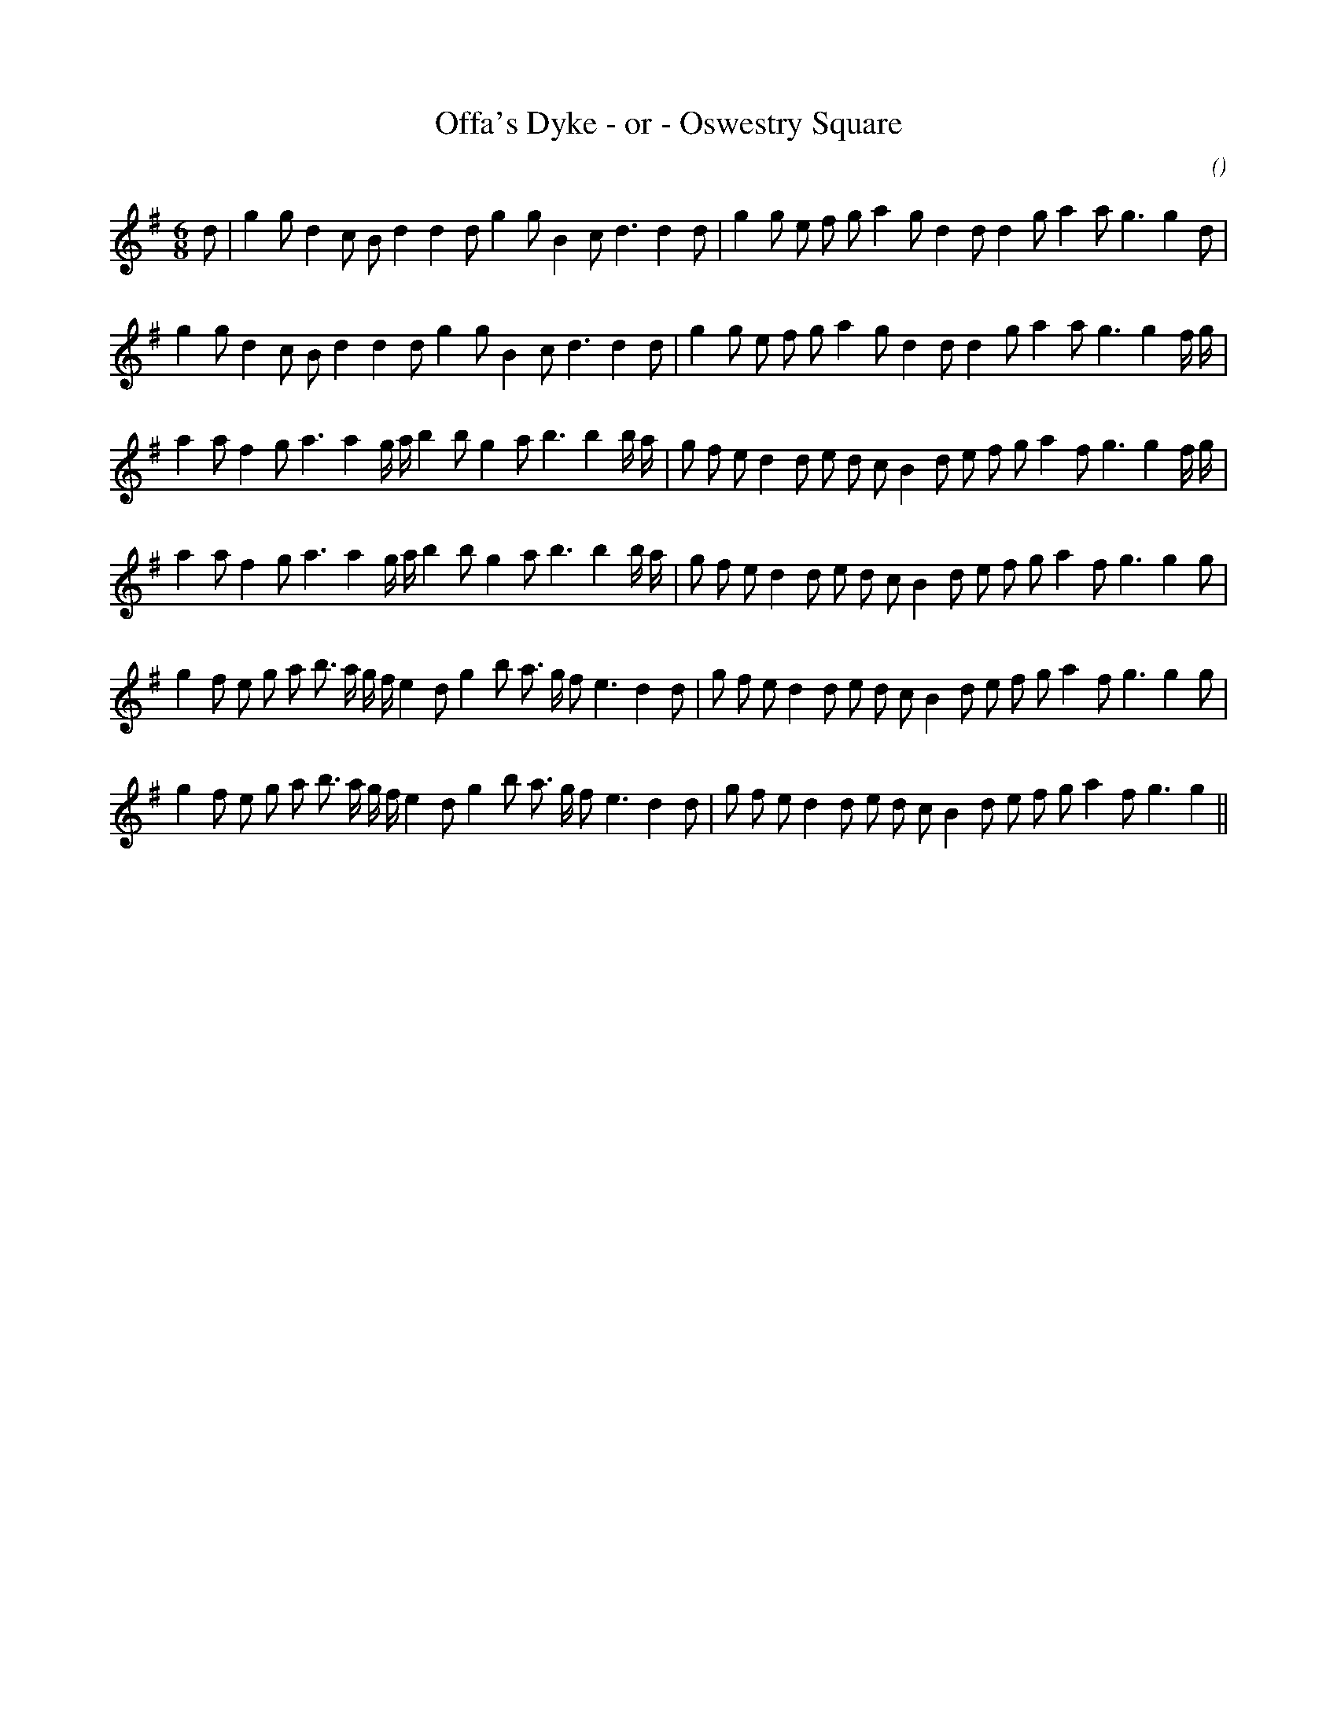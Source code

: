 X:1
T: Offa's Dyke - or - Oswestry Square
N:
C:
S:Tune is "The Cowslip"
A:
O:
R:
M:6/8
K:G
I:speed 150
%W: A1
% voice 1 (1 lines, 32 notes)
K:G
M:6/8
L:1/16
d2 |g4 g2 d4 c2 B2 d4d4 d2 g4 g2 B4 c2 d6d4 d2 |g4 g2 e2 f2 g2 a4 g2 d4 d2 d4 g2 a4 a2 g6g4 d2 |
%W: A2
% voice 1 (1 lines, 32 notes)
g4 g2 d4 c2 B2 d4d4 d2 g4 g2 B4 c2 d6d4 d2 |g4 g2 e2 f2 g2 a4 g2 d4 d2 d4 g2 a4 a2 g6g4 f g |
%W: B1
% voice 1 (1 lines, 35 notes)
a4 a2 f4 g2 a6a4 g a b4 b2 g4 a2 b6b4 b a |g2 f2 e2 d4 d2 e2 d2 c2 B4 d2 e2 f2 g2 a4 f2 g6g4 f g |
%W: B2
% voice 1 (1 lines, 34 notes)
a4 a2 f4 g2 a6a4 g a b4 b2 g4 a2 b6b4 b a |g2 f2 e2 d4 d2 e2 d2 c2 B4 d2 e2 f2 g2 a4 f2 g6g4 g2 |
%W: C1
% voice 1 (1 lines, 37 notes)
g4 f2 e2 g2 a2 b3 a g f e4 d2 g4 b2 a3 g f2 e6 d4 d2 |g2 f2 e2 d4 d2 e2 d2 c2 B4 d2 e2 f2 g2 a4 f2 g6g4 g2 |
%W: C2
% voice 1 (1 lines, 36 notes)
g4 f2 e2 g2 a2 b3 a g f e4 d2 g4 b2 a3 g f2 e6 d4 d2 |g2 f2 e2 d4 d2 e2 d2 c2 B4 d2 e2 f2 g2 a4 f2 g6g4 ||
